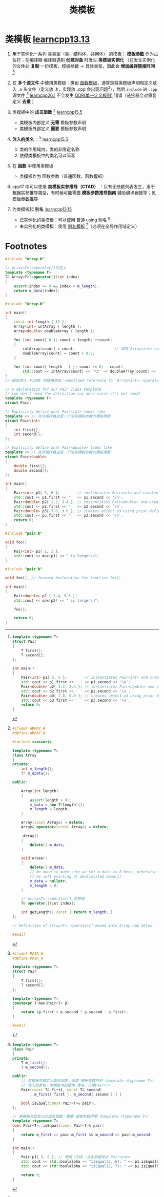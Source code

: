 :PROPERTIES:
:ID:       d07f0b33-4003-44a4-a950-7435313ff677
:END:
#+title: 类模板
#+filetags: cpp

* 类模板 [[https://www.learncpp.com/cpp-tutorial/class-templates/][learncpp13.13]]
1. 用于实例化一系列 类类型（类、结构体、共用体） 的模板； *[[id:9148c346-c9dd-4480-9b37-25d448987e98][模板参数]]* 作为占位符；在编译期 编译器遇到  *创建对象* 时发生 *类模板实例化* （在发生实例化的文件处 *复制* 一份模板，模板参数 -> 具体类型，因此会 *增加编译链接时间* [fn:1]）

2. 在 *多个源文件* 中使用类模板：类似 [[id:d296e2b2-3557-479c-ad2d-58c1600fbfd9][函数模板]]，通常是将类模板声明和定义放入 =.h= 头文件（定义放 .h，实现放 .cpp 会出现问题[fn:6]），然后 =include= 进 =.cpp= 源文件 [fn:2] [[https://www.learncpp.com/cpp-tutorial/template-classes/][learncpp26.1]]
   不会发生 [[id:c611b7e9-f4e4-4ac4-9a84-fddb01e4275e][ODR(单一定义规则)]] 错误（链接器会对重复定义 *去重* ）

3. 类模板中的 *成员函数* [fn:5] [[https://www.learncpp.com/cpp-tutorial/class-templates-with-member-functions/][learncpp15.5]]
   - 类模板内部定义 *无需* 模板参数声明
   - 类模板外部定义 *需要* 模板参数声明

4. *注入的类名* ：[fn:5] [[https://www.learncpp.com/cpp-tutorial/class-templates-with-member-functions/][learncpp15.5]]
   1) 类的作用域内，类的非限定名称
   2) 使得类模板中的类名可以简写

5. 在 *函数* 中使用类模板
   - 类模板作为 函数参数（普通函数、函数模板）

6. cpp17 中可以使用 *类模板实参推导（CTAD）* ：只有无参数列表发生，用于根据实参推导类型，有时候可能需要 *模板参数推导指南* 辅助编译器推导；见 [[id:542f88ff-7ad0-41c6-a46b-c54dc9fe1840][模板参数推导]]

7. 为类模板起 *别名* [[https://www.learncpp.com/cpp-tutorial/alias-templates/][learncpp13.15]]
   - 已实例化的类模板：可以使用 普通 using 别名 [fn:3]
   - 未实例化的类模板：使用 [[id:73c5cb24-1bb3-4f91-a80b-043d701ca570][别名模板]] [fn:4]（必须在全局作用域定义）




* Footnotes

[fn:6]
#+name: Array.h
#+begin_src cpp :results output :namespaces std :includes <iostream>
#ifndef ARRAY_H
#define ARRAY_H

#include <cassert>

template <typename T>
class Array
{
private:
    int m_length{};
    T* m_dpata{};

public:

    Array(int length)
    {
        assert(length > 0);
        m_data = new T[length]{};
        m_length = length;
    }

    Array(const Array&) = delete;
    Array& operator=(const Array&) = delete;

    ~Array()
    {
        delete[] m_data;
    }

    void erase()
    {
        delete[] m_data;
        // We need to make sure we set m_data to 0 here, otherwise it will
        // be left pointing at deallocated memory!
        m_data = nullptr;
        m_length = 0;
    }

    // Array<T>::operator[] 的声明
    T& operator[](int index);

    int getLength() const { return m_length; }
};

// Definition of Array<T>::operator[] moved into Array.cpp below

#endif
#+end_src

#+name: Array.cpp
#+begin_src cpp :results output :namespaces std :includes <iostream>
#include "Array.h"

// Array<T>::operator[]的定义
template <typename T>
T& Array<T>::operator[](int index)
{
    assert(index >= 0 && index < m_length);
    return m_data[index];
}
#+end_src

#+name: main.cpp
#+begin_src cpp :results output :namespaces std :includes <iostream>
#include "Array.h"

int main()
{
	const int length { 12 };
	Array<int> intArray { length };
	Array<double> doubleArray { length };

	for (int count{ 0 }; count < length; ++count)
	{
		intArray[count] = count;                  // 调用 Array<int>::operator[] 我们只在 Array.h 中看到声明，没看到定义，因此链接错误
		doubleArray[count] = count + 0.5;
	}

	for (int count{ length - 1 }; count >= 0; --count)
		std::cout << intArray[count] << '\t' << doubleArray[count] << '\n';
}
// 编译成功，FIXME 但链接错误：undefined reference to `Array<int>::operator[](int)'
#+end_src

[fn:5]
#+begin_src cpp :results output :namespaces std :includes <iostream> <ios>
template <typename T>
class Pair
{
private:
    T m_first{};
    T m_second{};

public:
    // 类模板内部定义成员函数：无需 模板参数声明（template <typename T>）
    // 注入的类名：类模板内部使用 类名，无需Pair<T>
    Pair(const T& first, const T& second)
        : m_first{ first }, m_second{ second } { }

    bool isEqual(const Pair<T>& pair);
};

// 类模板外部定义的成员函数：需要 模板参数声明（template <typename T>）
template <typename T>
bool Pair<T>::isEqual(const Pair<T>& pair)
{
    return m_first == pair.m_first && m_second == pair.m_second;
}

int main()
{
    Pair p1{ 5, 6 }; // 使用 CTAD：从实参推导出 Pair<int>
    std::cout << std::boolalpha << "isEqual(5, 6): " << p1.isEqual( Pair{5, 6} ) << '\n';
    std::cout << std::boolalpha << "isEqual(5, 7): " << p1.isEqual( Pair{5, 7} ) << '\n';

    return 0;
}
#+end_src

#+RESULTS:
: isEqual(5, 6): true
: isEqual(5, 7): false


[fn:1]
#+name: 原始模板代码
#+begin_src cpp :results output :namespaces std :includes <iostream>
template <typename T>
struct Pair
{
    T first{};
    T second{};
};

int main()
{
    Pair<int> p1{ 5, 6 };        // instantiates Pair<int> and creates object p1
    std::cout << p1.first << ' ' << p1.second << '\n';
    Pair<double> p2{ 1.2, 3.4 }; // instantiates Pair<double> and creates object p2
    std::cout << p2.first << ' ' << p2.second << '\n';
    Pair<double> p3{ 7.8, 9.0 }; // creates object p3 using prior definition for Pair<double>
    std::cout << p3.first << ' ' << p3.second << '\n';
    return 0;
}
#+end_src

#+name: 模板实例化后的代码
#+begin_src cpp :results output :namespaces std :includes <iostream>
// A declaration for our Pair class template
// (we don't need the definition any more since it's not used)
template <typename T>
struct Pair;

// Explicitly define what Pair<int> looks like
template <> // 告诉编译器这是一个没有模板参数的模板类型
struct Pair<int>
{
    int first{};
    int second{};
};

// Explicitly define what Pair<double> looks like
template <> // 告诉编译器这是一个没有模板参数的模板类型
struct Pair<double>
{
    double first{};
    double second{};
};

int main()
{
    Pair<int> p1{ 5, 6 };        // instantiates Pair<int> and creates object p1
    std::cout << p1.first << ' ' << p1.second << '\n';
    Pair<double> p2{ 1.2, 3.4 }; // instantiates Pair<double> and creates object p2
    std::cout << p2.first << ' ' << p2.second << '\n';
    Pair<double> p3{ 7.8, 9.0 }; // creates object p3 using prior definition for Pair<double>
    std::cout << p3.first << ' ' << p3.second << '\n';
    return 0;
}
#+end_src

[fn:2]
#+name: pair.h
#+begin_src cpp :results output :namespaces std :includes <iostream>
#ifndef PAIR_H
#define PAIR_H

template <typename T>
struct Pair
{
    T first{};
    T second{};
};

template <typename T>
constexpr T max(Pair<T> p)
{
    return (p.first < p.second ? p.second : p.first);
}

#endif
#+end_src

#+name: foo.cpp
#+begin_src cpp :results output :namespaces std :includes <iostream>
#include "pair.h"

void foo()
{
    Pair<int> p1{ 1, 2 };
    std::cout << max(p1) << " is larger\n";
}
#+end_src

#+name: main. cpp
#+begin_src cpp :results output :namespaces std :includes <iostream>
#include "pair.h"

void foo(); // forward declaration for function foo()

int main()
{
    Pair<double> p2 { 3.4, 5.6 };
    std::cout << max(p2) << " is larger\n";

    foo();

    return 0;
}
#+end_src

[fn:3]
#+begin_src cpp :results output :namespaces std :includes <iostream>
template <typename T>
struct Pair
{
    T first{};
    T second{};
};

template <typename T>
void print(const Pair<T>& p)
{
    std::cout << p.first << ' ' << p.second << '\n';
}

int main()
{
    using Point = Pair<int>; // 为 已实例化的类模板 起别名
    Point p { 1, 2 };        // compiler replaces this with Pair<int>

    print(p);

    return 0;
}
#+end_src

[fn:4]
#+begin_src cpp :results output :namespaces std :includes <iostream>
template <typename T>
struct Pair
{
    T first{};
    T second{};
};

// 别名模板（必须在全局作用域定义）
template <typename T>
using Coord = Pair<T>; // 为 还没实例化的类模板 起别名

// Our print function template needs to know that Coord's template parameter T is a type template parameter
template <typename T>
void print(const Coord<T>& c)
{
    std::cout << c.first << ' ' << c.second << '\n';
}

int main()
{
    Coord<int> p1 { 1, 2 }; // Pre C++-20: We must explicitly specify all type template argument
    Coord p2 { 1, 2 };      // In C++20, we can use alias template deduction to deduce the template arguments in cases where CTAD works

    std::cout << p1.first << ' ' << p1.second << '\n';
    print(p2);

    return 0;
}
#+end_src

